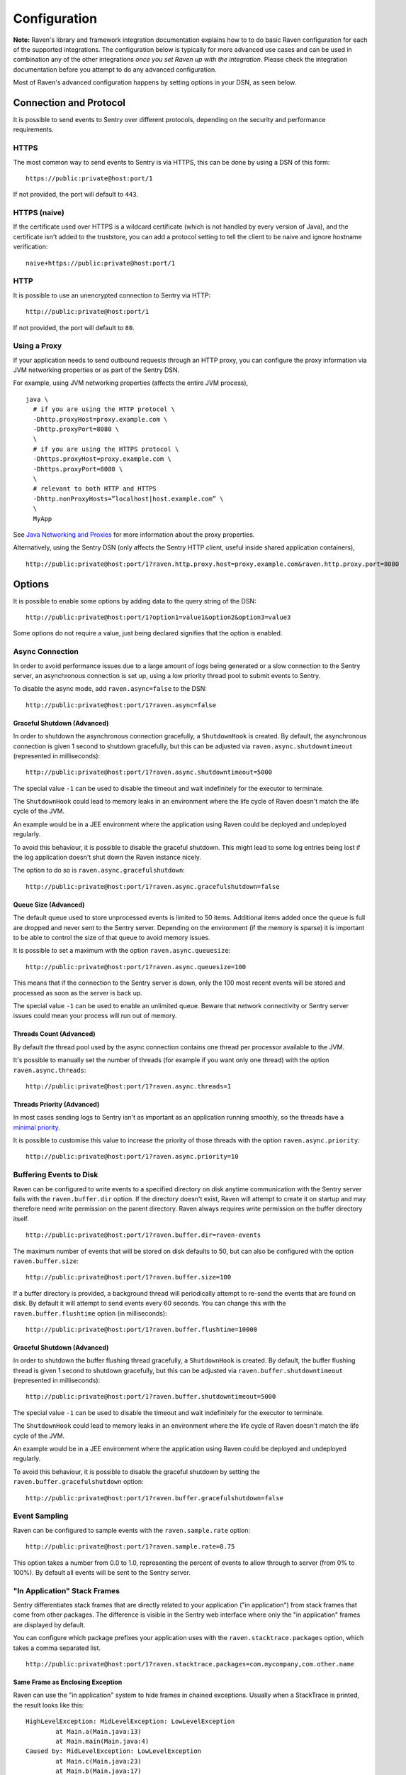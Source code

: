 Configuration
=============

**Note:** Raven's library and framework integration documentation explains how to to do
basic Raven configuration for each of the supported integrations. The configuration
below is typically for more advanced use cases and can be used in combination any of the other
integrations *once you set Raven up with the integration*. Please check the integration
documentation before you attempt to do any advanced configuration.

Most of Raven's advanced configuration happens by setting options in your DSN, as seen below.

Connection and Protocol
-----------------------

It is possible to send events to Sentry over different protocols, depending
on the security and performance requirements.

HTTPS
~~~~~

The most common way to send events to Sentry is via HTTPS, this can be done by
using a DSN of this form:

::

    https://public:private@host:port/1

If not provided, the port will default to ``443``.

HTTPS (naive)
~~~~~~~~~~~~~

If the certificate used over HTTPS is a wildcard certificate (which is not
handled by every version of Java), and the certificate isn't added to the
truststore, you can add a protocol setting to tell the client to be
naive and ignore hostname verification:

::

    naive+https://public:private@host:port/1

HTTP
~~~~

It is possible to use an unencrypted connection to Sentry via HTTP:

::

    http://public:private@host:port/1

If not provided, the port will default to ``80``.

Using a Proxy
~~~~~~~~~~~~~

If your application needs to send outbound requests through an HTTP proxy,
you can configure the proxy information via JVM networking properties or
as part of the Sentry DSN.

For example, using JVM networking properties (affects the entire JVM process),

::

    java \
      # if you are using the HTTP protocol \
      -Dhttp.proxyHost=proxy.example.com \
      -Dhttp.proxyPort=8080 \
      \
      # if you are using the HTTPS protocol \
      -Dhttps.proxyHost=proxy.example.com \
      -Dhttps.proxyPort=8080 \
      \
      # relevant to both HTTP and HTTPS
      -Dhttp.nonProxyHosts=”localhost|host.example.com” \
      \
      MyApp

See `Java Networking and
Proxies <http://docs.oracle.com/javase/8/docs/technotes/guides/net/proxies.html>`_
for more information about the proxy properties.

Alternatively, using the Sentry DSN (only affects the Sentry HTTP client,
useful inside shared application containers),

::

    http://public:private@host:port/1?raven.http.proxy.host=proxy.example.com&raven.http.proxy.port=8080

Options
-------

It is possible to enable some options by adding data to the query string of the
DSN:

::

    http://public:private@host:port/1?option1=value1&option2&option3=value3

Some options do not require a value, just being declared signifies that the
option is enabled.

Async Connection
~~~~~~~~~~~~~~~~

In order to avoid performance issues due to a large amount of logs being
generated or a slow connection to the Sentry server, an asynchronous connection
is set up, using a low priority thread pool to submit events to Sentry.

To disable the async mode, add ``raven.async=false`` to the DSN:

::

    http://public:private@host:port/1?raven.async=false

Graceful Shutdown (Advanced)
````````````````````````````

In order to shutdown the asynchronous connection gracefully, a ``ShutdownHook``
is created. By default, the asynchronous connection is given 1 second
to shutdown gracefully, but this can be adjusted via
``raven.async.shutdowntimeout`` (represented in milliseconds):

::

    http://public:private@host:port/1?raven.async.shutdowntimeout=5000

The special value ``-1`` can be used to disable the timeout and wait
indefinitely for the executor to terminate.

The ``ShutdownHook`` could lead to memory leaks in an environment where
the life cycle of Raven doesn't match the life cycle of the JVM.

An example would be in a JEE environment where the application using Raven
could be deployed and undeployed regularly.

To avoid this behaviour, it is possible to disable the graceful shutdown.
This might lead to some log entries being lost if the log application
doesn't shut down the Raven instance nicely.

The option to do so is ``raven.async.gracefulshutdown``:

::

    http://public:private@host:port/1?raven.async.gracefulshutdown=false

Queue Size (Advanced)
`````````````````````

The default queue used to store unprocessed events is limited to 50
items. Additional items added once the queue is full are dropped and
never sent to the Sentry server.
Depending on the environment (if the memory is sparse) it is important to be
able to control the size of that queue to avoid memory issues.

It is possible to set a maximum with the option ``raven.async.queuesize``:

::

    http://public:private@host:port/1?raven.async.queuesize=100

This means that if the connection to the Sentry server is down, only the 100
most recent events will be stored and processed as soon as the server is back up.

The special value ``-1`` can be used to enable an unlimited queue. Beware
that network connectivity or Sentry server issues could mean your process
will run out of memory.

Threads Count (Advanced)
````````````````````````

By default the thread pool used by the async connection contains one thread per
processor available to the JVM.

It's possible to manually set the number of threads (for example if you want
only one thread) with the option ``raven.async.threads``:

::

    http://public:private@host:port/1?raven.async.threads=1

Threads Priority (Advanced)
```````````````````````````

In most cases sending logs to Sentry isn't as important as an application
running smoothly, so the threads have a
`minimal priority <http://docs.oracle.com/javase/6/docs/api/java/lang/Thread.html#MIN_PRIORITY>`_.

It is possible to customise this value to increase the priority of those threads
with the option ``raven.async.priority``:

::

    http://public:private@host:port/1?raven.async.priority=10

Buffering Events to Disk
~~~~~~~~~~~~~~~~~~~~~~~~

Raven can be configured to write events to a specified directory on disk
anytime communication with the Sentry server fails with the ``raven.buffer.dir``
option. If the directory doesn't exist, Raven will attempt to create it
on startup and may therefore need write permission on the parent directory.
Raven always requires write permission on the buffer directory itself.

::

    http://public:private@host:port/1?raven.buffer.dir=raven-events

The maximum number of events that will be stored on disk defaults to 50,
but can also be configured with the option ``raven.buffer.size``:

::

    http://public:private@host:port/1?raven.buffer.size=100

If a buffer directory is provided, a background thread will periodically
attempt to re-send the events that are found on disk. By default it will
attempt to send events every 60 seconds. You can change this with the
``raven.buffer.flushtime`` option (in milliseconds):

::

    http://public:private@host:port/1?raven.buffer.flushtime=10000

Graceful Shutdown (Advanced)
````````````````````````````

In order to shutdown the buffer flushing thread gracefully, a ``ShutdownHook``
is created. By default, the buffer flushing thread is given 1 second
to shutdown gracefully, but this can be adjusted via
``raven.buffer.shutdowntimeout`` (represented in milliseconds):

::

    http://public:private@host:port/1?raven.buffer.shutdowntimeout=5000

The special value ``-1`` can be used to disable the timeout and wait
indefinitely for the executor to terminate.

The ``ShutdownHook`` could lead to memory leaks in an environment where
the life cycle of Raven doesn't match the life cycle of the JVM.

An example would be in a JEE environment where the application using Raven
could be deployed and undeployed regularly.

To avoid this behaviour, it is possible to disable the graceful shutdown
by setting the ``raven.buffer.gracefulshutdown`` option:

::

    http://public:private@host:port/1?raven.buffer.gracefulshutdown=false

Event Sampling
~~~~~~~~~~~~~~

Raven can be configured to sample events with the ``raven.sample.rate`` option:

::

    http://public:private@host:port/1?raven.sample.rate=0.75

This option takes a number from 0.0 to 1.0, representing the percent of
events to allow through to server (from 0% to 100%). By default all
events will be sent to the Sentry server.

"In Application" Stack Frames
~~~~~~~~~~~~~~~~~~~~~~~~~~~~~

Sentry differentiates stack frames that are directly related to your application
("in application") from stack frames that come from other packages. The difference
is visible in the Sentry web interface where only the "in application" frames are
displayed by default.

You can configure which package prefixes your application uses with the
``raven.stacktrace.packages`` option, which takes a comma separated list.

::

    http://public:private@host:port/1?raven.stacktrace.packages=com.mycompany,com.other.name

Same Frame as Enclosing Exception
`````````````````````````````````

Raven can use the "in application" system to hide frames in chained exceptions. Usually when a
StackTrace is printed, the result looks like this:

::

    HighLevelException: MidLevelException: LowLevelException
            at Main.a(Main.java:13)
            at Main.main(Main.java:4)
    Caused by: MidLevelException: LowLevelException
            at Main.c(Main.java:23)
            at Main.b(Main.java:17)
            at Main.a(Main.java:11)
            ... 1 more
    Caused by: LowLevelException
            at Main.e(Main.java:30)
            at Main.d(Main.java:27)
            at Main.c(Main.java:21)
            ... 3 more

Some frames are replaced by the ``... N more`` line as they are the same frames
as in the enclosing exception.

To enable a similar behaviour in Raven use the ``raven.stacktrace.hidecommon`` option.

::

    http://public:private@host:port/1?raven.stacktrace.hidecommon

Compression
~~~~~~~~~~~

By default the content sent to Sentry is compressed and encoded in base64 before
being sent.
However, compressing and encoding the data adds a small CPU and memory hit which
might not be useful if the connection to Sentry is fast and reliable.

Depending on the limitations of the project (e.g. a mobile application with a
limited connection, Sentry hosted on an external network), it can be useful
to compress the data beforehand or not.

It's possible to manually enable/disable the compression with the option
``raven.compression``

::

    http://public:private@host:port/1?raven.compression=false

Max Message Size
~~~~~~~~~~~~~~~~

By default only the first 1000 characters of a message will be sent to
the server. This can be changed with the ``raven.maxmessagelength`` option.

::

    http://public:private@host:port/1?raven.maxmessagelength=1500

Timeout (Advanced)
~~~~~~~~~~~~~~~~~~

A timeout is set to avoid blocking Raven threads because establishing a
connection is taking too long.

It's possible to manually set the timeout length with ``raven.timeout``
(in milliseconds):

::

    http://public:private@host:port/1?raven.timeout=10000

Custom RavenFactory
-------------------

At times, you may require custom functionality that is not included in ``raven-java``
already. The most common way to do this is to create your own ``RavenFactory`` instance
as seen in the example below. Note that you'll also need to register it with Raven and
possibly configure your integration to use it, as shown below.

Implementation
~~~~~~~~~~~~~~

.. sourcecode:: java

    public class MyRavenFactory extends DefaultRavenFactory {

        @Override
        public Raven createRavenInstance(Dsn dsn) {
            Raven raven = new Raven(createConnection(dsn));

            /*
            Create and use the ForwardedAddressResolver, which will use the
            X-FORWARDED-FOR header for the remote address if it exists.
             */
            ForwardedAddressResolver forwardedAddressResolver = new ForwardedAddressResolver();
            raven.addBuilderHelper(new HttpEventBuilderHelper(forwardedAddressResolver));

            return raven;
        }

    }

Next, you'll need to register your class with Raven in one of two ways.

Registration
~~~~~~~~~~~~

Java ServiceLoader Provider (Recommended)
`````````````````````````````````````````

You'll need to add a ``ServiceLoader`` provider file to your project at
``src/main/resources/META-INF/services/com.getsentry.raven.RavenFactory`` that contains
the name of your class so that it will be considered as a candidate ``RavenFactory``. For an example, see
`how we configure the DefaultRavenFactory itself <https://github.com/getsentry/raven-java/blob/master/raven/src/main/resources/META-INF/services/com.getsentry.raven.RavenFactory>`_.

Manual Registration
```````````````````

You can also manually register your ``RavenFactory`` instance. If you are using
an integration that builds its own Raven client, such as a logging integration, this should
be done early in your application lifecycle so that your factory is available the first time
you attempt to send an event to the Sentry server.

.. sourcecode:: java

    class MyApp {
        public static void main(String[] args) {
            RavenFactory.registerFactory(new MyRavenFactory());
            // ... your app code ...
        }
    }

Configuration
~~~~~~~~~~~~~

Finally, see the documentation for the integration you use to find out how to
configure it to use your custom ``RavenFactory``.
